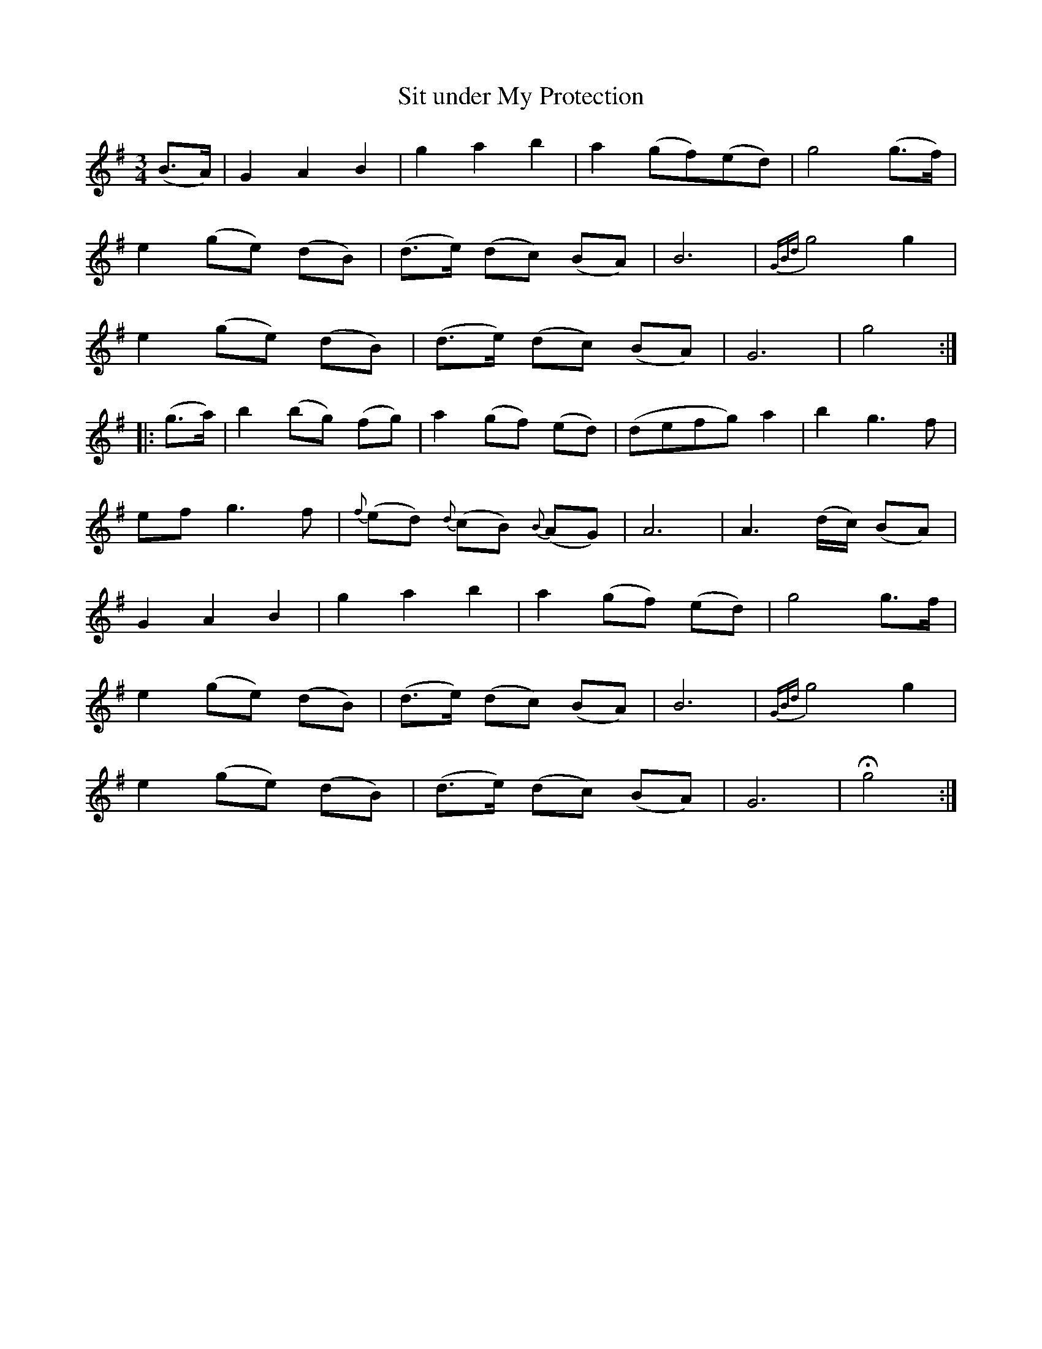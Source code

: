 X:182
T:Sit under My Protection
N:"Slow"
B:O'Neill's 182
M:3/4
L:1/8
K:G
(B>A)|G2 A2 B2|g2 a2 b2|">"a2 (gf)(ed)|g4 (g>f)|
e2 (ge) (dB)|(d>e) (dc) (BA)|B6|{GBd}g4 g2|
e2 (ge) (dB)|(d>e) (dc) (BA)|G6|g4:|
|:(g>a)|b2 (bg) (fg)|a2 (gf) (ed)|(defg) a2|b2 g3 f|
ef g3 f|{f}(ed) {d}(cB) {B}(AG)|A6|A3 (d/c/) (BA)|
G2 A2 B2|g2 a2 b2|">"a2 (gf) (ed)|g4 g>f|
e2 (ge) (dB)|(d>e) (dc) (BA)|B6|{GBd}g4 g2|
e2 (ge) (dB)|(d>e) (dc) (BA)|G6|Hg4:|
